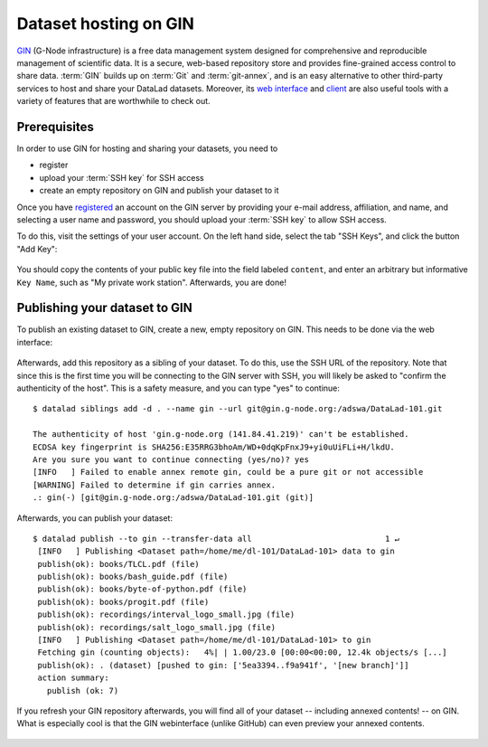 .. _gin:

Dataset hosting on GIN
----------------------

`GIN <https://gin.g-node.org/G-Node/Info/wiki>`__ (G-Node infrastructure) is a
free data management system designed for comprehensive and reproducible management
of scientific data. It is a secure, web-based repository store and provides
fine-grained access control to share data. :term:`GIN` builds up on :term:`Git` and
:term:`git-annex`, and is an easy alternative to other third-party services to host
and share your DataLad datasets. Moreover, its
`web interface <https://gin.g-node.org/G-Node/Info/wiki/WebInterface>`_
and `client <https://gin.g-node.org/G-Node/Info/wiki/GinUsageTutorial>`_ are also
useful tools with a variety of features that are worthwhile to check out.

.. todo::

   Are the limits regarding the size of repositories? So far, I wasn't able to
   find information on this.

Prerequisites
^^^^^^^^^^^^^

In order to use GIN for hosting and sharing your datasets, you need to

- register
- upload your :term:`SSH key` for SSH access
- create an empty repository on GIN and publish your dataset to it

Once you have `registered <https://gin.g-node.org/user/sign_up>`_
an account on the GIN server by providing your e-mail address, affiliation,
and name, and selecting a user name and password, you should upload your
:term:`SSH key` to allow SSH access.

.. findoutmore:: What is an SSH key and how can I create one?

   An SSH key is an access credential in the :term:`SSH` protocol that can be used
   to login from one system to remote servers and services, such as from your private
   computer to an :term:`SSH server`. For repository hosting services such as :term:`GIN`,
   :term:`GitHub`, or :term:`GitLab`, it can be used to connect and authenticate
   without supplying your username or password for each action.

   This `tutorial by GitHub <https://help.github.com/en/github/authenticating-to-github/generating-a-new-ssh-key-and-adding-it-to-the-ssh-agent>`_
   is a detailed step-by-step instruction to generate and use SSH keys for authentication,
   and it also shows you how to add your public SSH key to your GitHub account
   so that you can install or clone datasets or Git repositories via ``SSH`` (in addition
   to the ``http`` protocol), and the same procedure applies to GitLab and Gin.

   Don't be intimidated if you have never done this before -- it is fast and easy:
   First, you need to create a private and a public key (an SSH key pair).
   All this takes is a single command in the terminal. The resulting files are
   text files that look like someone spilled alphabet soup in them, but constitute
   a secure password procedure.
   You keep the private key on your own machine (the system you are connecting from),
   and copy the public key to the system or service you are connecting to.
   On the remote system or service, you make the public key an *authorized key* to
   allow authentication via the SSH key pair instead of your password. This
   either takes a single command in the terminal, or a few clicks in a webinterface
   to achieve.
   For extra security, you can protect your SSH keys on your machine with a
   passphrase (such that if someone steals your computer they still can't log in
   to servers or services with SSH authentication) and configure an ``ssh agent``
   to handle this passphrase for you with a single command. How to do all of this
   is detailed in the above tutorial.

To do this, visit the settings of your user account. On the left hand side, select
the tab "SSH Keys", and click the button "Add Key":

.. figure:: ../artwork/src/GIN_SSH_1.png

You should copy the contents of your public key file into the field labeled
``content``, and enter an arbitrary but informative ``Key Name``, such as
"My private work station". Afterwards, you are done!


Publishing your dataset to GIN
^^^^^^^^^^^^^^^^^^^^^^^^^^^^^^

To publish an existing dataset to GIN, create a new, empty repository on GIN.
This needs to be done via the web interface:

.. figure:: ../artwork/src/GIN_newrepo.png

Afterwards, add this repository as a sibling of your dataset. To do this, use the
SSH URL of the repository. Note that since this is the first time you will be
connecting to the GIN server with SSH, you will likely be asked to "confirm the
authenticity of the host". This is a safety measure, and you can type "yes" to
continue::

    $ datalad siblings add -d . --name gin --url git@gin.g-node.org:/adswa/DataLad-101.git

    The authenticity of host 'gin.g-node.org (141.84.41.219)' can't be established.
    ECDSA key fingerprint is SHA256:E35RRG3bhoAm/WD+0dqKpFnxJ9+yi0uUiFLi+H/lkdU.
    Are you sure you want to continue connecting (yes/no)? yes
    [INFO   ] Failed to enable annex remote gin, could be a pure git or not accessible
    [WARNING] Failed to determine if gin carries annex.
    .: gin(-) [git@gin.g-node.org:/adswa/DataLad-101.git (git)]


Afterwards, you can publish your dataset::

   $ datalad publish --to gin --transfer-data all                            1 ↵
    [INFO   ] Publishing <Dataset path=/home/me/dl-101/DataLad-101> data to gin
    publish(ok): books/TLCL.pdf (file)
    publish(ok): books/bash_guide.pdf (file)
    publish(ok): books/byte-of-python.pdf (file)
    publish(ok): books/progit.pdf (file)
    publish(ok): recordings/interval_logo_small.jpg (file)
    publish(ok): recordings/salt_logo_small.jpg (file)
    [INFO   ] Publishing <Dataset path=/home/me/dl-101/DataLad-101> to gin
    Fetching gin (counting objects):   4%| | 1.00/23.0 [00:00<00:00, 12.4k objects/s [...]
    publish(ok): . (dataset) [pushed to gin: ['5ea3394..f9a941f', '[new branch]']]
    action summary:
      publish (ok: 7)


If you refresh your GIN repository afterwards, you will find all of your dataset
-- including annexed contents! -- on GIN. What is especially cool is that the
GIN webinterface (unlike GitHub) can even preview your annexed contents.

.. figure:: ../artwork/src/GIN_dl101_repo.png

.. todo::

   - how to handle/publish all the subdatasets as well
   - how to share this (with collaborator with/without GIN account)